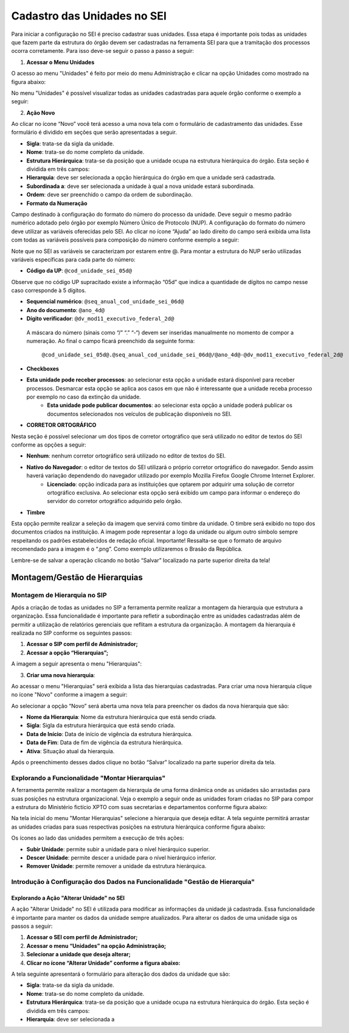Cadastro das Unidades no SEI
============================

Para iniciar a configuração no SEI é preciso cadastrar suas unidades. Essa etapa é importante pois todas as unidades que fazem parte da estrutura do órgão devem ser cadastradas na ferramenta SEI para que a tramitação dos processos ocorra corretamente. Para isso deve-se seguir o passo a passo a seguir: 

1. **Acessar o Menu Unidades**

O acesso ao menu "Unidades" é feito por meio do menu Administração e clicar na opção Unidades como mostrado na figura abaixo: 

.. image:: images/foto_01.png
   :alt: Foto número 01

No menu "Unidades" é possível visualizar todas as unidades cadastradas para aquele órgão conforme o exemplo a seguir: 

.. image:: images/foto_02.png
   :alt: Foto número 02

2. **Ação Novo**

Ao clicar no ícone “Novo” você terá acesso a uma nova tela com o formulário de cadastramento das unidades. Esse formulário é dividido em seções que serão apresentadas a seguir.

- **Sigla**: trata-se da sigla da unidade. 
- **Nome**: trata-se do nome completo da unidade. 
- **Estrutura Hierárquica**: trata-se da posição que a unidade ocupa na estrutura hierárquica do órgão. Esta seção é dividida em três campos: 

- **Hierarquia**: deve ser selecionada a opção hierárquica do órgão em que a unidade será cadastrada. 
- **Subordinada a**: deve ser selecionada a unidade à qual a nova unidade estará subordinada. 
- **Ordem**: deve ser preenchido o campo da ordem de subordinação.

- **Formato da Numeração**

Campo destinado à configuração do formato do número do processo da unidade. Deve seguir o mesmo padrão numérico adotado pelo órgão por exemplo Número Único de Protocolo (NUP). A configuração do formato do número deve utilizar as variáveis oferecidas pelo SEI. Ao clicar no ícone “Ajuda” ao lado direito do campo será exibida uma lista com todas as variáveis possíveis para composição do número conforme exemplo a seguir: 

.. image:: images/foto_03.png
   :alt: Foto número 03

Note que no SEI as variáveis se caracterizam por estarem entre @. Para montar a estrutura do NUP serão utilizadas variáveis específicas para cada parte do número: 

- **Código da UP**: ``@cod_unidade_sei_05d@`` 

Observe que no código UP supracitado existe a informação “05d” que indica a quantidade de dígitos no campo nesse caso corresponde à 5 dígitos.

- **Sequencial numérico**: ``@seq_anual_cod_unidade_sei_06d@`` 
- **Ano do documento**: ``@ano_4d@`` 
- **Dígito verificador**: ``@dv_mod11_executivo_federal_2d@``

 A máscara do número (sinais como “/” “.” “-“) devem ser inseridas manualmente no momento de compor a numeração. Ao final o campo ficará preenchido da seguinte forma:

   ``@cod_unidade_sei_05d@.@seq_anual_cod_unidade_sei_06d@/@ano_4d@-@dv_mod11_executivo_federal_2d@``

- **Checkboxes**
   
- **Esta unidade pode receber processos**: ao selecionar esta opção a unidade estará disponível para receber processos. Desmarcar esta opção se aplica aos casos em que não é interessante que a unidade receba processo por exemplo no caso da extinção da unidade. 
   - **Esta unidade pode publicar documentos**: ao selecionar esta opção a unidade poderá publicar os documentos selecionados nos veículos de publicação disponíveis no SEI.

- **CORRETOR ORTOGRÁFICO**

Nesta seção é possível selecionar um dos tipos de corretor ortográfico que será utilizado no editor de textos do SEI conforme as opções a seguir: 

- **Nenhum**: nenhum corretor ortográfico será utilizado no editor de textos do SEI. 
- **Nativo do Navegador**: o editor de textos do SEI utilizará o próprio corretor ortográfico do navegador. Sendo assim haverá variação dependendo do navegador utilizado por exemplo Mozilla Firefox Google Chrome Internet Explorer. 
   - **Licenciado**: opção indicada para as instituições que optarem por adquirir uma solução de corretor ortográfico exclusiva. Ao selecionar esta opção será exibido um campo para informar o endereço do servidor do corretor ortográfico adquirido pelo órgão.

- **Timbre**

Esta opção permite realizar a seleção da imagem que servirá como timbre da unidade. O timbre será exibido no topo dos documentos criados na instituição. A imagem pode representar a logo da unidade ou algum outro símbolo sempre respeitando os padrões estabelecidos de redação oficial. Importante! Ressalta-se que o formato de arquivo recomendado para a imagem é o “.png”. Como exemplo utilizaremos o Brasão da República. 

Lembre-se de salvar a operação clicando no botão “Salvar” localizado na parte superior direita da tela!

Montagem/Gestão de Hierarquias
------------------------------

Montagem de Hierarquia no SIP
+++++++++++++++++++++++++++++

Após a criação de todas as unidades no SIP a ferramenta permite realizar a montagem da hierarquia que estrutura a organização. Essa funcionalidade é importante para refletir a subordinação entre as unidades cadastradas além de permitir a utilização de relatórios gerenciais que reflitam a estrutura da organização. A montagem da hierarquia é realizada no SIP conforme os seguintes passos:

1. **Acessar o SIP com perfil de Administrador;**

2. **Acessar a opção “Hierarquias”;**

A imagem a seguir apresenta o menu "Hierarquias": 

.. image:: images/foto_04.png
   :alt: Foto número 04

3. **Criar uma nova hierarquia**:

Ao acessar o menu "Hierarquias" será exibida a lista das hierarquias cadastradas. Para criar uma nova hierarquia clique no ícone "Novo" conforme a imagem a seguir:

.. image:: images/foto_05.png
   :alt: Foto número 05

Ao selecionar a opção “Novo” será aberta uma nova tela para preencher os dados da nova hierarquia que são: 

- **Nome da Hierarquia**: Nome da estrutura hierárquica que está sendo criada. 
- **Sigla**: Sigla da estrutura hierárquica que está sendo criada. 
- **Data de Início**: Data de início de vigência da estrutura hierárquica. 
- **Data de Fim**: Data de fim de vigência da estrutura hierárquica. 
- **Ativa**: Situação atual da hierarquia.

Após o preenchimento desses dados clique no botão “Salvar” localizado na parte superior direita da tela.

Explorando a Funcionalidade "Montar Hierarquias"
++++++++++++++++++++++++++++++++++++++++++++++++

A ferramenta permite realizar a montagem da hierarquia de uma forma dinâmica onde as unidades são arrastadas para suas posições na estrutura organizacional. Veja o exemplo a seguir onde as unidades foram criadas no SIP para compor a estrutura do Ministério fictício XPTO com suas secretarias e departamentos conforme figura abaixo: 

.. image:: images/foto_06.png
   :alt: Foto número 06

Na tela inicial do menu "Montar Hierarquias" selecione a hierarquia que deseja editar. A tela seguinte permitirá arrastar as unidades criadas para suas respectivas posições na estrutura hierárquica conforme figura abaixo: 

.. image:: images/foto_07.png
   :alt: Foto número 07

Os ícones ao lado das unidades permitem a execução de três ações: 

- **Subir Unidade**: permite subir a unidade para o nível hierárquico superior. 
- **Descer Unidade**: permite descer a unidade para o nível hierárquico inferior. 
- **Remover Unidade**: permite remover a unidade da estrutura hierárquica.

Introdução à Configuração dos Dados na Funcionalidade "Gestão de Hierarquia"
++++++++++++++++++++++++++++++++++++++++++++++++++++++++++++++++++++++++++++

Explorando a Ação "Alterar Unidade" no SEI
~~~~~~~~~~~~~~~~~~~~~~~~~~~~~~~~~~~~~~~~~~

A ação "Alterar Unidade" no SEI é utilizada para modificar as informações da unidade já cadastrada. Essa funcionalidade é importante para manter os dados da unidade sempre atualizados. Para alterar os dados de uma unidade siga os passos a seguir:

1. **Acessar o SEI com perfil de Administrador;**

2. **Acessar o menu “Unidades” na opção Administração;**

3. **Selecionar a unidade que deseja alterar;**

4. **Clicar no ícone “Alterar Unidade” conforme a figura abaixo:**

.. image:: images/foto_08.png
   :alt: Foto número 08

A tela seguinte apresentará o formulário para alteração dos dados da unidade que são:

- **Sigla**: trata-se da sigla da unidade.
- **Nome**: trata-se do nome completo da unidade. 
- **Estrutura Hierárquica**: trata-se da posição que a unidade ocupa na estrutura hierárquica do órgão. Esta seção é dividida em três campos:

- **Hierarquia**: deve ser selecionada a